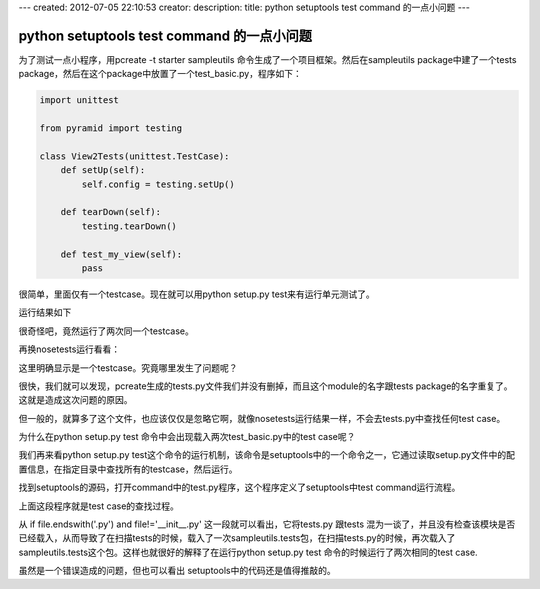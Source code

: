 ---
created: 2012-07-05 22:10:53
creator:
description: 
title: python setuptools test command 的一点小问题
---

===============================================
python setuptools test command 的一点小问题
===============================================

为了测试一点小程序，用pcreate -t starter sampleutils 命令生成了一个项目框架。然后在sampleutils package中建了一个tests package，然后在这个package中放置了一个test_basic.py，程序如下：

.. code::

   import unittest

   from pyramid import testing

   class View2Tests(unittest.TestCase):
       def setUp(self):
           self.config = testing.setUp()

       def tearDown(self):
           testing.tearDown()

       def test_my_view(self):
           pass

很简单，里面仅有一个testcase。现在就可以用python setup.py test来有运行单元测试了。

运行结果如下

.. image:: imgs/unit_test.png

很奇怪吧，竟然运行了两次同一个testcase。

再换nosetests运行看看：


.. image:: imgs/unit_test2.png

这里明确显示是一个testcase。究竟哪里发生了问题呢？

.. image:: imgs/unit_test3.png

很快，我们就可以发现，pcreate生成的tests.py文件我们并没有删掉，而且这个module的名字跟tests package的名字重复了。这就是造成这次问题的原因。

但一般的，就算多了这个文件，也应该仅仅是忽略它啊，就像nosetests运行结果一样，不会去tests.py中查找任何test case。

为什么在python setup.py test 命令中会出现载入两次test_basic.py中的test case呢？

我们再来看python setup.py test这个命令的运行机制，该命令是setuptools中的一个命令之一，它通过读取setup.py文件中的配置信息，在指定目录中查找所有的testcase，然后运行。

找到setuptools的源码，打开command中的test.py程序，这个程序定义了setuptools中test command运行流程。


.. image:: imgs/unit_test_4.png

上面这段程序就是test case的查找过程。

从 if file.endswith('.py') and file!='__init__.py' 这一段就可以看出，它将tests.py 跟tests 混为一谈了，并且没有检查该模块是否已经载入，从而导致了在扫描tests的时候，载入了一次sampleutils.tests包，在扫描tests.py的时候，再次载入了sampleutils.tests这个包。这样也就很好的解释了在运行python setup.py test 命令的时候运行了两次相同的test case.

虽然是一个错误造成的问题，但也可以看出 setuptools中的代码还是值得推敲的。
